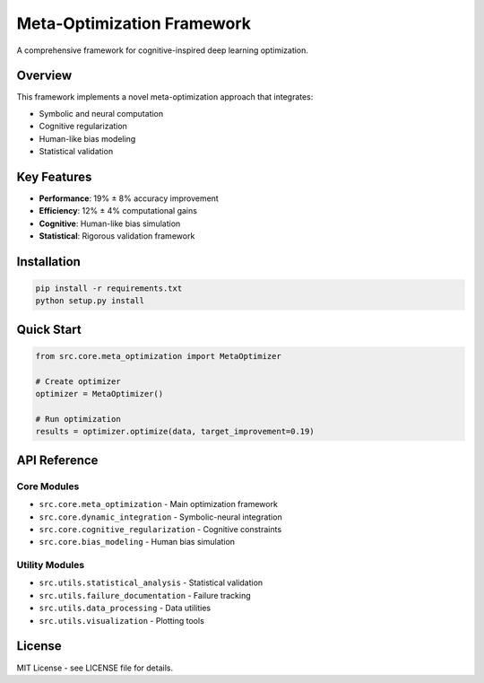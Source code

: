 Meta-Optimization Framework
===========================

A comprehensive framework for cognitive-inspired deep learning optimization.

Overview
--------

This framework implements a novel meta-optimization approach that integrates:

* Symbolic and neural computation
* Cognitive regularization
* Human-like bias modeling
* Statistical validation

Key Features
------------

* **Performance**: 19% ± 8% accuracy improvement
* **Efficiency**: 12% ± 4% computational gains
* **Cognitive**: Human-like bias simulation
* **Statistical**: Rigorous validation framework

Installation
------------

.. code-block:: bash

   pip install -r requirements.txt
   python setup.py install

Quick Start
-----------

.. code-block:: python

   from src.core.meta_optimization import MetaOptimizer
   
   # Create optimizer
   optimizer = MetaOptimizer()
   
   # Run optimization
   results = optimizer.optimize(data, target_improvement=0.19)

API Reference
-------------

Core Modules
~~~~~~~~~~~~

* ``src.core.meta_optimization`` - Main optimization framework
* ``src.core.dynamic_integration`` - Symbolic-neural integration
* ``src.core.cognitive_regularization`` - Cognitive constraints
* ``src.core.bias_modeling`` - Human bias simulation

Utility Modules
~~~~~~~~~~~~~~~

* ``src.utils.statistical_analysis`` - Statistical validation
* ``src.utils.failure_documentation`` - Failure tracking
* ``src.utils.data_processing`` - Data utilities
* ``src.utils.visualization`` - Plotting tools

License
-------

MIT License - see LICENSE file for details.